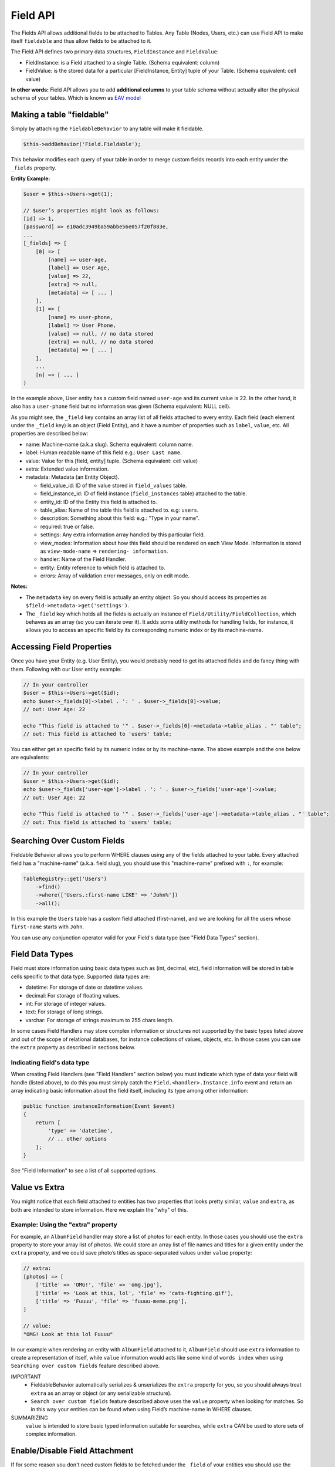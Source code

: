 Field API
#########

The Fields API allows additional fields to be attached to Tables. Any Table (Nodes,
Users, etc.) can use Field API to make itself ``fieldable`` and thus allow fields to
be attached to it.

The Field API defines two primary data structures, ``FieldInstance`` and
``FieldValue``:

-  FieldInstance: is a Field attached to a single Table. (Schema equivalent: column)

-  FieldValue: is the stored data for a particular [FieldInstance, Entity] tuple of
   your Table. (Schema equivalent: cell value)

**In other words:** Field API allows you to add **additional columns** to your table
schema without actually alter the physical schema of your tables. Which is known as
`EAV model
<http://en.wikipedia.org/wiki/Entity%E2%80%93attribute%E2%80%93value_model>`__

Making a table "fieldable"
==========================

Simply by attaching the ``FieldableBehavior`` to any table will make it fieldable.

.. code:: php

    $this->addBehavior('Field.Fieldable');

This behavior modifies each query of your table in order to merge custom fields
records into each entity under the ``_fields`` property.

**Entity Example:**

.. code:: php

    $user = $this->Users->get(1);

    // $user’s properties might look as follows:
    [id] => 1,
    [password] => e10adc3949ba59abbe56e057f20f883e,
    ...
    [_fields] => [
        [0] => [
            [name] => user-age,
            [label] => User Age,
            [value] => 22,
            [extra] => null,
            [metadata] => [ ... ]
        ],
        [1] => [
            [name] => user-phone,
            [label] => User Phone,
            [value] => null, // no data stored
            [extra] => null, // no data stored
            [metadata] => [ ... ]
        ],
        ...
        [n] => [ ... ]
    )

In the example above, User entity has a custom field named ``user-age`` and its
current value is 22. In the other hand, it also has a ``user-phone`` field but no
information was given (Schema equivalent: NULL cell).

As you might see, the ``_field`` key contains an array list of all fields attached
to every entity. Each field (each element under the ``_field`` key) is an object
(Field Entity), and it have a number of properties such as ``label``, ``value``,
etc. All properties are described below:

-  name: Machine-name (a.k.a slug). Schema equivalent: column name.
-  label: Human readable name of this field e.g.: ``User Last name``.
-  value: Value for this [field, entity] tuple. (Schema equivalent: cell value)
-  extra: Extended value information.
-  metadata: Metadata (an Entity Object).

   -  field_value_id: ID of the value stored in ``field_values`` table.
   -  field_instance_id: ID of field instance (``field_instances`` table) attached
      to the table.
   -  entity_id: ID of the Entity this field is attached to.
   -  table_alias: Name of the table this field is attached to. e.g: ``users``.
   -  description: Something about this field: e.g.: "Type in your name".
   -  required: true or false.
   -  settings: Any extra information array handled by this particular field.
   -  view_modes: Information about how this field should be rendered on each View
      Mode. Information is stored as ``view-mode-name`` => ``rendering-
      information``.
   -  handler: Name of the Field Handler.
   -  entity: Entity reference to which field is attached to.
   -  errors: Array of validation error messages, only on edit mode.

**Notes:**

-  The ``metadata`` key on every field is actually an entity object. So you should
   access its properties as ``$field->metadata->get('settings')``.

-  The ``_field`` key which holds all the fields is actually an instance of
   ``Field/Utility/FieldCollection``, which behaves as an array (so you can iterate
   over it). It adds some utility methods for handling fields, for instance, it
   allows you to access an specific field by its corresponding numeric index or by
   its machine-name.

Accessing Field Properties
==========================

Once you have your Entity (e.g. User Entity), you would probably need to get its
attached fields and do fancy thing with them. Following with our User entity
example:

.. code:: php

    // In your controller
    $user = $this->Users->get($id);
    echo $user->_fields[0]->label . ': ' . $user->_fields[0]->value;
    // out: User Age: 22

    echo "This field is attached to '" . $user->_fields[0]->metadata->table_alias . "' table";
    // out: This field is attached to 'users' table;

You can either get an specific field by its numeric index or by its machine-name.
The above example and the one below are equivalents:

.. code:: php

    // In your controller
    $user = $this->Users->get($id);
    echo $user->_fields['user-age']->label . ': ' . $user->_fields['user-age']->value;
    // out: User Age: 22

    echo "This field is attached to '" . $user->_fields['user-age']->metadata->table_alias . "' table";
    // out: This field is attached to 'users' table;


Searching Over Custom Fields
============================

Fieldable Behavior allows you to perform WHERE clauses using any of the fields
attached to your table. Every attached field has a "machine-name" (a.k.a. field
slug), you should use this "machine-name" prefixed with ``:``, for example:

.. code:: php

    TableRegistry::get('Users')
        ->find()
        ->where(['Users.:first-name LIKE' => 'John%'])
        ->all();

In this example the ``Users`` table has a custom field attached (first-name), and we
are looking for all the users whose ``first-name`` starts with ``John``.

You can use any conjunction operator valid for your Field's data type (see "Field
Data Types" section).


Field Data Types
================

Field must store information using basic data types such as (int, decimal, etc),
field information will be stored in table cells specific to that data type.
Supported data types are:

- datetime: For storage of date or datetime values.
- decimal: For storage of floating values.
- int: For storage of integer values.
- text: For storage of long strings.
- varchar: For storage of strings maximum to 255 chars length.

In some cases Field Handlers may store complex information or structures not
supported by the basic types listed above and out of the scope of relational
databases, for instance collections of values, objects, etc. In those cases you can
use the ``extra`` property as described in sections below.


Indicating field's data type
----------------------------

When creating Field Handlers (see "Field Handlers" section below) you must indicate
which type of data your field will handle (listed above), to do this you must simply
catch the ``Field.<handler>.Instance.info`` event and return an array indicating
basic information about the field itself, including its type among other
information:

.. code:: php

    public function instanceInformation(Event $event)
    {
        return [
            'type' => 'datetime',
            // .. other options
        ];
    }

See "Field Information" to see a list of all supported options.

Value vs Extra
==============

You might notice that each field attached to entities has two properties that looks
pretty similar, ``value`` and ``extra``, as both are intended to store information.
Here we explain the "why" of this.

Example: Using the "extra" property
-----------------------------------

For example, an ``AlbumField`` handler may store a list of photos for each entity.
In those cases you should use the ``extra`` property to store your array list of
photos. We could store an array list of file names and titles for a given entity
under the ``extra`` property, and we could save photo’s titles as space-separated
values under ``value`` property:

.. code:: php

    // extra:
    [photos] => [
        ['title' => 'OMG!', 'file' => 'omg.jpg'],
        ['title' => 'Look at this, lol', 'file' => 'cats-fighting.gif'],
        ['title' => 'Fuuuu', 'file' => 'fuuuu-meme.png'],
    ]

    // value:
    "OMG! Look at this lol Fuuuu"

In our example when rendering an entity with ``AlbumField`` attached to it,
``AlbumField`` should use ``extra`` information to create a representation of
itself, while ``value`` information would acts like some kind of ``words index``
when using ``Searching over custom fields`` feature described above.

IMPORTANT
  -  FieldableBehavior automatically serializes & unserializes the ``extra``
     property for you, so you should always treat ``extra`` as an array or object
     (or any serializable structure).

  -  ``Search over custom fields`` feature described above uses the ``value``
     property when looking for matches. So in this way your entities can be found
     when using Field’s machine-name in WHERE clauses.

SUMMARIZING
    ``value`` is intended to store basic typed information suitable for searches,
    while ``extra`` CAN be used to store sets of complex information.


Enable/Disable Field Attachment
===============================

If for some reason you don't need custom fields to be fetched under the ``_field``
of your entities you should use the unbindFieldable(). Or bindFieldable() to enable
it again.

.. code:: php

    // there wont be a "_field" key on your User entity
    $this->User->unbindFieldable();
    $this->Users->get($id);

Field Handlers
==============

Field Handler are :doc:`event listener <events-system>` classes which must take care
of storing, organizing and retrieving information for each entity’s field. All this
is archived using QuickAppsCMS’s
:doc:`events system <events-system>`. Filed handlers belongs always to a plugin,
which must define them as event listeners classes under its "Events" directory. For
instance:

::

    Blog/
    └── src/
        ├── Controller/
        └── Event/
            ├── MyFieldHandler1.php
            ├── MyFieldHandler2.php
            └── MyFieldHandler3.php

Similar to :doc:`event listeners <events-system>` and :doc:`hooktags <hooktags>`,
Field Handlers classes must define all the event names it will handle using the
``implementedEvents()`` method, Field API has organized these event names in two
groups or "events subspaces":

-  Field.<FieldHandler>.Entity: For handling entities events such as "entity save",
   "entity delete", etc.

-  Field.<FieldHandler>.Instance: Related to Field Instances events, such as
   "instance being detached from table", "new instance attached to table", etc.

Where ``<FieldHandler>`` is an arbitrary name of your choice, it must be unique
across the entire system. e.g. `TextField`, `ImageField`, `AlgumField`, etc. This
name must be provided as described in "Field Information" section.

TIP
    A good practice is to use the name of your event listener class as "handler
    name", for example for the class ``plugins/Blog/Event/ImageAttachment.php`` your
    field handler would be "ImageAttachment", in order to make sure this name is
    unique across the entire system you could use plugin’s name as prefix:
    ``BlogImageAttachment``

---

Below, a list of available events fields handler should implement:

**Entity events:**

-  display: When an entity is being rendered.
-  edit: When an entity is being rendered in ``edit`` mode. (backend usually).
-  beforeFind: Before an entity is retrieved from DB.
-  beforeValidate: Before entity is validated as part of save operation.
-  afterValidate: After entity is validated as part of save operation.
-  beforeSave: Before entity is saved.
-  afterSave: After entity was saved.
-  beforeDelete: Before entity is deleted.
-  afterDelete: After entity was deleted.

NOTE
    In order to make reading more comfortable the ``Field.<FieldHandler>.Entity.``
    prefix has been trimmed from each event name listed below. For example,
    ``display`` is actually ``Field.<FieldHandler>.Entity.display``


**Instance events:**

-  info: When QuickAppsCMS asks for information about each registered Field.
-  settingsForm: Additional settings for this field, should define the way the
   values will be stored in the database.
-  settingsDefaults: Default values for field settings form’s inputs.
-  settingsValidate: Before instance’s settings are changed, here you can apply your
   own validation rules.
-  viewModeForm: Additional view mode settings, should define the way the values
   will be rendered for a particular view mode.
-  viewModeDefaults: Default values for view mode settings form’s inputs.
-  viewModeValidate: Before view-mode’s settings are changed, here you can apply
   your own validation rules.
-  beforeAttach: Before field is attached to Tables.
-  afterAttach: After field is attached to Tables.
-  beforeDetach: Before field is detached from Tables.
-  afterDetach: After field is detached from Tables.

NOTE
    In order to make reading more comfortable the ``Field.<FieldHandler>.Instance.``
    prefix has been trimmed from each event name listed below. For example, ``info``
    is actually ``Field.<FieldHandler>.Instance.info``

Creating Field Handlers
-----------------------

As we mention early, Field Handler are simply Event Listeners classes which should
respond to the enormous list of event names described above. In order to make this
task easier you can simply create a new Event Listener class and extend
``Field\BaseHandler`` class, so instead of implementing the EvenListener interface
you should simply extend this class.

For instance, we could create a ``Date`` Field Handler, aimed to provide a date
picker for every entity this field is attached to. You must create a new Event
Listener class under the ``Event`` directory of the plugin defining this field.

.. code:: php

    // MyPlugin/src/Event/DateField.php
    namespace MyPlugin\Event;
    use Field\BaseHandler;

    class DateField extends BaseHandler
    {
        // logic
    }

``BaseHandler`` class is a simple base class which automatically registers all the
events names a Field could handle (as listed above), it has empty methods which you
should override with your own logic:

.. code:: php

    namespace MyPlugin;
    use Field\BaseHandler;

    class DateField extends BaseHandler
    {

        public function entityDisplay(Event $event, $field, $options = [])
        {
            return 'HTML representation of $field';
        }

        public function entityBeforeSave(Event $event, $entity, $field, $options)
        {
            return true;
        }

        // ...
    }

**Check this class’s documentation for deeper information.**


Field Information
-----------------

Fields are allowed to indicate some configuration parameters by implementing the
``Field.<handler>.Instance.info`` event. QuickAppsCMS may asks for information about
each registered Field in the system when needed, you must simply catch this event
and return an array as ``option`` => ``value``. Valid options are:

- type (string): The type of value this field will handle (defaults to ``varchar``).
  Valid types are (see "Field Data Types" for more information):

  - datetime
  - decimal
  - int
  - text
  - varchar

- name (string): The name of the handler this field will respond to. e.g.
  ``TextField`` for handling the storage of plain text information. Defaults to the
  name of the class **excluding** name space.

- description (string): Brief description about the field itself. Defaults to the
  name of the class **excluding** name space.

- hidden (string): True indicates that users cannot configure this field trough the
  administration section (Field UI). Defaults to ``false`` (users can configure).

- maxInstances (int): Maximum number instances of this field a table can have. Set
  to **zero (0) to indicates no limits**. Defaults to 0.


Edit Mode
---------

Your Field Handler should somehow render some form elements (inputs, selects,
textareas, etc) when rendering Table’s Entities in ``edit mode`. For this we have
the ``Field.<FieldHandler>.Entity.edit`` event, which should return HTML code
containing all the form elements for the field attached to certain entity.

For example, lets suppose we have a ``TextField`` attached to ``Users`` Table for
storing their ``favorite-food``, and now we are editing some specific ``User``
Entity (i.e.: User.id = 4). In the editing form page we should see some inputs for
change some values like ``username`` or ``password``, and also we should see a
``favorite-food`` input where Users shall type in their favorite food. Well, your
TextField Handler should print something like this:

.. code:: html

    // note the `:` prefix
    <input name=":favorite-food" value="<current_value_from_entity>" />

To accomplish this, your Field Handler should properly catch the
``Field.<FieldHandler>.Entity.edit`` event, example:

.. code:: php

    public function entityEdit(Event $event, $field)
    {
      return '<input name=":' . $field->name . '" value="' . $field->value . '" />";
    }

As usual, the second argument ``$field`` contains all the information you will need
to properly render your form inputs.

You must tell to QuickAppsCMS that the fields you are sending in your POST action
are actually virtual fields. To do so, all your input’s ``name`` attributes **must
be prefixed** with ``:`` followed by its machine name (a.k.a. ``slug``):

.. code:: html

    <input name=":<machine-name>" ... />

You may also create complex data structures like so:

.. code:: html

    <input name=":album.name" value="<current_value>" />
    <input name=":album.photo.0" value="<current_value>" />
    <input name=":album.photo.1" value="<current_value>" />
    <input name=":album.photo.2" value="<current_value>" />

The above may produce a $_POST array like below:

.. code:: php

    :album => [
        name => Album Name,
        photo => [
            0 => url_image1.jpg,
            1 => url_image2.jpg,
            2 => url_image3.jpg
        ]
    ],
    ...
    :other_field => ...,


REMEMBER
    You should always rely on ``View::elements()`` for rendering HTML
    code, instead printing HTML code directly from PHP you should place your HTML
    code into a view element and render it using ``View`` class. All events related
    to rendering tasks (such as "edit", "display", etc) have their subject set to
    the view instance being used, this means you could do as follow:

    .. code:: php

        public function editTextField(Event $event, $field)
        {
            $view = $event->subject();
            return $view->element('text_field_edit', ['field' => $field]);
        }

Creating an Edit Form
---------------------

In previous example we had an User edit form. When rendering User’s form-inputs
usually you would do something like so:

.. code:: php

    <?php echo $this->Form->input('id', ['type' => 'hidden']); ?>
    <?php echo $this->Form->input('username'); ?>
    <?php echo $this->Form->input('password'); ?>

When rendering virtual fields you can pass the whole Field Object to
``FormHelper::input()`` method. So instead of passing the input name as first
argument (as above) you can do as follow:

.. code:: php

    <!-- Remember, custom fields are under the `_fields` property of your entity -->
    <?php echo $this->Form->input($user->_fields[0]); ?>
    <?php echo $this->Form->input($user->_fields[1]); ?>

That will render the first and second virtual field attached to your entity. But
usually you'll end creating some loop structure and render all of them at once:

.. code:: php

    <?php foreach ($user->_fields as $field): ?>
        <?php echo $this->Form->input($field); ?>
    <?php endforeach; ?>

The``Form::input()`` method **automagically fires** the
``Field.<FieldHandler>.Entity.edit`` event asking to the corresponding Field Handler
for its HTML form elements. Passing the Field object to ``Form::input()`` is not
mandatory, you can manually generate your input elements:

.. code:: html

    <input name=":<?php echo $field->name; ?>" value="<?php echo $field->value; ?>" />

NOTE
    The ``$user`` variable used in these examples assumes you used
    ``Controller::set()`` method in your controller.

A more complete example:

.. code:: php

    // UsersController.php
    public function edit($id)
    {
        $this->set('user', $this->Users->get($id));
    }

.. code:: php

    <!-- edit.ctp -->
    <?php echo $this->Form->create($user); ?>
        <?php echo $this->Form->hidden('id'); ?>
        <?php echo $this->Form->input('username'); ?>
        <?php echo $this->Form->input('password'); ?>

        <!-- Custom Fields -->
        <?php foreach ($user->_fields as $field): ?>
            <!-- This triggers "Field.{$field->metadata->handler}.Entity.edit" -->
            <?php echo $this->Form->input($field); ?>
        <?php endforeach; ?>
        <!-- /Custom Fields -->

        <?php echo $this->Form->submit('Save User'); ?>
    <?php echo $this->Form->end(); ?>


Field API UI
============

Now you know how Field API works you might need an easy way to attach, and manage
fields for your tables. Field plugin provides an UI (user-interface) for handling
all this tasks, Field API UI is packaged as a trait:
``Field\Controller\FieldUIControllerTrait``, you must simply attach this trait to an
empty controller and you are ready to go.

With this trait, Field plugin provides an user friendly UI for manage entity’s
fields by attaching a series of actions over a ``clean`` controller.

**Usage:**

Beside adding ``use FieldUIControllerTrait;`` to your controller you MUST also
indicate the name of the Table being managed using the ``$_manageTable`` property.
For example:

.. code:: php

    namespace MyPlugin\Controller;

    use MyPlugin\Controller\MyPluginAppController;
    use Field\Controller\FieldUIControllerTrait;

    class MyCleanController extends MyPluginAppController
    {
        use FieldUIControllerTrait;
        protected $_manageTable = 'user_photos';
    }

In the example above, ``MyCleanController`` will be used to manage all fields
attached to the ``user_photos`` table. You can now access your controller as usual
and you will see Field API UI in action.

IMPORTANT
    In order to avoid trait collision you MUST always ``extend`` Field UI using
    this trait over a ``clean`` controller. That is, an empty controller class with
    no methods (actions) defined.

Requirements
------------

-  This trait should only be used over a clean controller.
-  You must define ``$_manageTable`` property in your controller.
-  Your Controller must be a backend-controller (under ``Controller\Admin`` namespace).

An exception will be raised if any of the requirements described above has not
accomplished.

.. meta::
    :title lang=en: Field API
    :keywords lang=en: api,fields,field,behavior,cck,eav,fieldable,entity,custom field,search,render field,form input
